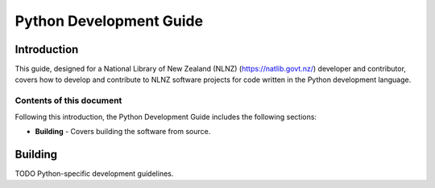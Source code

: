 ========================
Python Development Guide
========================


Introduction
============

This guide, designed for a National Library of New Zealand (NLNZ) (https://natlib.govt.nz/) developer and contributor,
covers how to develop and contribute to NLNZ software projects for code written in the Python development language.

Contents of this document
-------------------------

Following this introduction, the Python Development Guide includes the following sections:

-   **Building** - Covers building the software from source.


Building
========

TODO Python-specific development guidelines.
